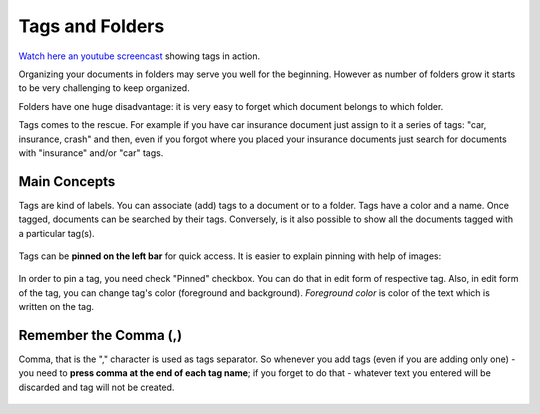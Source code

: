 .. tags_and_folders:

Tags and Folders
====================

`Watch here an youtube screencast <https://www.youtube.com/watch?v=bshUowL57t8>`_ showing tags in action.

Organizing your documents in folders may serve you well for the beginning. However as
number of folders grow it starts to be very challenging to keep organized. 

Folders have one huge disadvantage: it is very
easy to forget which document belongs to which folder.

Tags comes to the rescue. For example if you have car insurance document just
assign to it a series of tags: "car, insurance, crash" and then, even if you
forgot where you placed your insurance documents just search for documents
with "insurance" and/or "car" tags.


Main Concepts
~~~~~~~~~~~~~~

Tags are kind of labels. You can associate (add) tags to a document or to a
folder. Tags have a color and a name.
Once tagged, documents can be searched by their tags. Conversely, is it also
possible to show all the documents tagged with a particular tag(s).

.. figure:: ../img/tags/01-tags.png

Tags can be **pinned on the left bar** for quick access. It is easier to explain pinning with help of images:

.. figure:: ../img/tags/02-pinned-tags.png

.. figure:: ../img/tags/03-quick-access.png

In order to pin a tag, you need check "Pinned" checkbox. You can do that in
edit form of respective tag. Also, in edit form of the tag, you can change
tag's color (foreground and background). *Foreground color* is color of the text
which is written on the tag.

.. figure:: ../img/tags/04-tag-form.png

Remember the Comma (,)
~~~~~~~~~~~~~~~~~~~~~~

Comma, that is the "," character is used as tags separator. So whenever you
add tags (even if you are adding only one) - you need to **press comma at the
end of each tag name**; if you forget to do that - whatever text you entered
will be discarded and tag will not be created.


.. figure:: ../img/tags/05-remember-the-comma.png